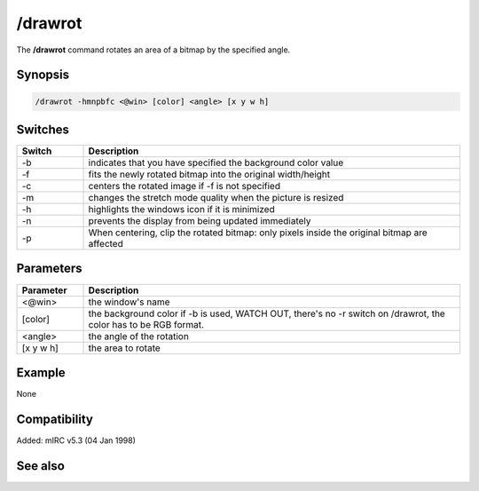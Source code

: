 /drawrot
========

The **/drawrot** command rotates an area of a bitmap by the specified angle.

Synopsis
--------

.. code:: text

    /drawrot -hmnpbfc <@win> [color] <angle> [x y w h]

Switches
--------

.. list-table::
    :widths: 15 85
    :header-rows: 1

    * - Switch
      - Description
    * - -b
      - indicates that you have specified the background color value
    * - -f
      - fits the newly rotated bitmap into the original width/height
    * - -c
      - centers the rotated image if -f is not specified
    * - -m
      - changes the stretch mode quality when the picture is resized
    * - -h
      - highlights the windows icon if it is minimized
    * - -n
      - prevents the display from being updated immediately
    * - -p
      - When centering, clip the rotated bitmap: only pixels inside the original bitmap are affected

Parameters
----------

.. list-table::
    :widths: 15 85
    :header-rows: 1

    * - Parameter
      - Description
    * - <@win>
      - the window's name
    * - [color]
      - the background color if -b is used, WATCH OUT, there's no -r switch on /drawrot, the color has to be RGB format.
    * - <angle>
      - the angle of the rotation
    * - [x y w h]
      - the area to rotate

Example
-------

None

Compatibility
-------------

Added: mIRC v5.3 (04 Jan 1998)

See also
--------
